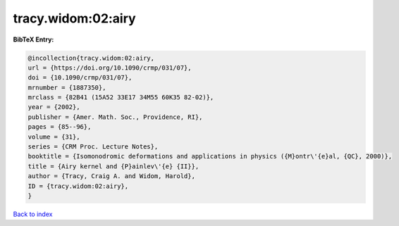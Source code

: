 tracy.widom:02:airy
===================

.. :cite:t:`tracy.widom:02:airy`

.. bibliography:: ../../All.bib

**BibTeX Entry:**

.. code-block:: bibtex

   @incollection{tracy.widom:02:airy,
   url = {https://doi.org/10.1090/crmp/031/07},
   doi = {10.1090/crmp/031/07},
   mrnumber = {1887350},
   mrclass = {82B41 (15A52 33E17 34M55 60K35 82-02)},
   year = {2002},
   publisher = {Amer. Math. Soc., Providence, RI},
   pages = {85--96},
   volume = {31},
   series = {CRM Proc. Lecture Notes},
   booktitle = {Isomonodromic deformations and applications in physics ({M}ontr\'{e}al, {QC}, 2000)},
   title = {Airy kernel and {P}ainlev\'{e} {II}},
   author = {Tracy, Craig A. and Widom, Harold},
   ID = {tracy.widom:02:airy},
   }

`Back to index <../index>`_
